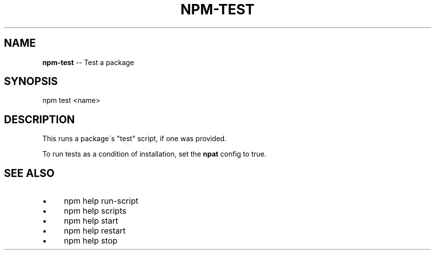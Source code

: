 .\" Generated with Ronnjs 0.3.8
.\" http://github.com/kapouer/ronnjs/
.
.TH "NPM\-TEST" "1" "August 2012" "" ""
.
.SH "NAME"
\fBnpm-test\fR \-\- Test a package
.
.SH "SYNOPSIS"
.
.nf
  npm test <name>
.
.fi
.
.SH "DESCRIPTION"
This runs a package\'s "test" script, if one was provided\.
.
.P
To run tests as a condition of installation, set the \fBnpat\fR config to
true\.
.
.SH "SEE ALSO"
.
.IP "\(bu" 4
npm help run\-script
.
.IP "\(bu" 4
npm help scripts
.
.IP "\(bu" 4
npm help start
.
.IP "\(bu" 4
npm help restart
.
.IP "\(bu" 4
npm help stop
.
.IP "" 0

